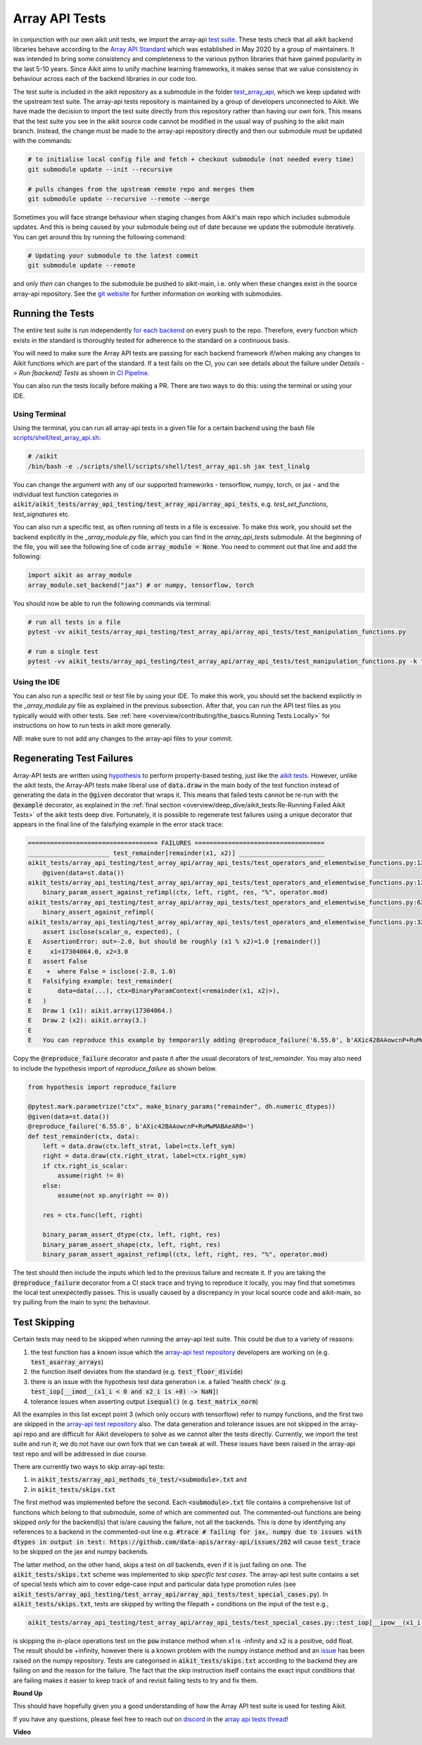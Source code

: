 Array API Tests
===============

.. _`Array API Standard`: https://data-apis.org/array-api/latest/
.. _`test suite`: https://github.com/data-apis/array-api-tests
.. _`test_array_api`: https://github.com/khulnasoft/aikit/tree/20d07d7887766bb0d1707afdabe6e88df55f27a5/aikit_tests
.. _`for each backend`: https://github.com/khulnasoft/aikit/tree/20d07d7887766bb0d1707afdabe6e88df55f27a5/.github/workflows
.. _`repo`: https://github.com/khulnasoft/aikit
.. _`discord`: https://discord.gg/sXyFF8tDtm
.. _`array api tests thread`: https://discord.com/channels/799879767196958751/1189907361494741073
.. _`scripts/shell/test_array_api.sh`: https://github.com/khulnasoft/aikit/blob/bcddc79978afe447958dfa3ea660716845c85846/scripts/shell/test_array_api.sh
.. _`array-api test repository`: https://github.com/data-apis/array-api/tree/main
.. _`issue`: https://github.com/numpy/numpy/issues/21213
.. _`aikit_tests/array_api_testing/test_array_api/array_api_tests/test_special_cases.py`: https://github.com/data-apis/array-api-tests/blob/ddd3b7a278cd0c0b68c0e4666b2c9f4e67b7b284/array_api_tests/test_special_cases.py
.. _`git website`: https://www.git-scm.com/book/en/v2/Git-Tools-Submodules
.. _`hypothesis`: https://hypothesis.readthedocs.io/en/latest/
.. _`aikit tests`: aikit_tests.rst
.. _`CI Pipeline`: continuous_integration.html

In conjunction with our own aikit unit tests, we import the array-api `test suite`_.
These tests check that all aikit backend libraries behave according to the `Array API Standard`_ which was established in May 2020 by a group of maintainers.
It was intended to bring some consistency and completeness to the various python libraries that have gained popularity in the last 5-10 years.
Since Aikit aims to unify machine learning frameworks, it makes sense that we value consistency in behaviour across each of the backend libraries in our code too.

The test suite is included in the aikit repository as a submodule in the folder `test_array_api`_, which we keep updated with the upstream test suite.
The array-api tests repository is maintained by a group of developers unconnected to Aikit.
We have made the decision to import the test suite directly from this repository rather than having our own fork.
This means that the test suite you see in the aikit source code cannot be modified in the usual way of pushing to the aikit main branch.
Instead, the change must be made to the array-api repository directly and then our submodule must be updated with the commands:

.. code-block:: none

        # to initialise local config file and fetch + checkout submodule (not needed every time)
        git submodule update --init --recursive

        # pulls changes from the upstream remote repo and merges them
        git submodule update --recursive --remote --merge

Sometimes you will face strange behaviour when staging changes from Aikit's main repo which includes submodule updates.
And this is being caused by your submodule being out of date because we update the submodule iteratively. You can get around this by running the following command:

.. code-block:: none

        # Updating your submodule to the latest commit
        git submodule update --remote

and only *then* can changes to the submodule be pushed to aikit-main, i.e. only when these changes exist in the source array-api repository.
See the `git website`_ for further information on working with submodules.

Running the Tests
-----------------

The entire test suite is run independently `for each backend`_ on every push to the repo.
Therefore, every function which exists in the standard is thoroughly tested for adherence to the standard on a continuous basis.

You will need to make sure the Array API tests are passing for each backend framework if/when making any changes to Aikit functions which are part of the standard.
If a test fails on the CI, you can see details about the failure under `Details -> Run [backend] Tests` as shown in `CI Pipeline`_.

You can also run the tests locally before making a PR.
There are two ways to do this: using the terminal or using your IDE.

Using Terminal
**************

Using the terminal, you can run all array-api tests in a given file for a certain backend using the bash file `scripts/shell/test_array_api.sh`_:

.. code-block:: none

        # /aikit
        /bin/bash -e ./scripts/shell/scripts/shell/test_array_api.sh jax test_linalg

You can change the argument with any of our supported frameworks - tensorflow, numpy, torch, or jax - and the individual test function categories in :code:`aikit/aikit_tests/array_api_testing/test_array_api/array_api_tests`, e.g. *test_set_functions*, *test_signatures* etc.

You can also run a specific test, as often running *all* tests in a file is excessive.
To make this work, you should set the backend explicitly in the `_array_module.py` file, which you can find in the `array_api_tests` submodule.
At the beginning of the file, you will see the following line of code :code:`array_module = None`.
You need to comment out that line and add the following:

.. code-block:: none

        import aikit as array_module
        array_module.set_backend("jax") # or numpy, tensorflow, torch

You should now be able to run the following commands via terminal:

.. code-block:: none

        # run all tests in a file
        pytest -vv aikit_tests/array_api_testing/test_array_api/array_api_tests/test_manipulation_functions.py

        # run a single test
        pytest -vv aikit_tests/array_api_testing/test_array_api/array_api_tests/test_manipulation_functions.py -k "test_concat"

Using the IDE
*************

You can also run a specific test or test file by using your IDE.
To make this work, you should set the backend explicitly in the `_array_module.py` file as explained in the previous subsection.
After that, you can run the API test files as you typically would with other tests.
See :ref:`here <overview/contributing/the_basics:Running Tests Locally>`  for instructions on how to run tests in aikit more generally.

*NB*: make sure to not add any changes to the array-api files to your commit.

Regenerating Test Failures
--------------------------
Array-API tests are written using `hypothesis`_ to perform property-based testing, just like the `aikit tests`_.
However, unlike the aikit tests, the Array-API tests make liberal use of :code:`data.draw` in the main body of the test function instead of generating the data in the :code:`@given` decorator that wraps it.
This means that failed tests cannot be re-run with the :code:`@example` decorator, as explained in the :ref:`final section <overview/deep_dive/aikit_tests:Re-Running Failed Aikit Tests>` of the aikit tests deep dive.
Fortunately, it is possible to regenerate test failures using a unique decorator that appears in the final line of the falsifying example in the error stack trace:

.. code-block:: none

    =================================== FAILURES ===================================
    ______________________ test_remainder[remainder(x1, x2)] _______________________
    aikit_tests/array_api_testing/test_array_api/array_api_tests/test_operators_and_elementwise_functions.py:1264: in test_remainder
        @given(data=st.data())
    aikit_tests/array_api_testing/test_array_api/array_api_tests/test_operators_and_elementwise_functions.py:1277: in test_remainder
        binary_param_assert_against_refimpl(ctx, left, right, res, "%", operator.mod)
    aikit_tests/array_api_testing/test_array_api/array_api_tests/test_operators_and_elementwise_functions.py:620: in binary_param_assert_against_refimpl
        binary_assert_against_refimpl(
    aikit_tests/array_api_testing/test_array_api/array_api_tests/test_operators_and_elementwise_functions.py:324: in binary_assert_against_refimpl
        assert isclose(scalar_o, expected), (
    E   AssertionError: out=-2.0, but should be roughly (x1 % x2)=1.0 [remainder()]
    E     x1=17304064.0, x2=3.0
    E   assert False
    E    +  where False = isclose(-2.0, 1.0)
    E   Falsifying example: test_remainder(
    E       data=data(...), ctx=BinaryParamContext(<remainder(x1, x2)>),
    E   )
    E   Draw 1 (x1): aikit.array(17304064.)
    E   Draw 2 (x2): aikit.array(3.)
    E
    E   You can reproduce this example by temporarily adding @reproduce_failure('6.55.0', b'AXic42BAAowcnP+RuMwMABAeAR0=') as a decorator on your test case

Copy the :code:`@reproduce_failure` decorator and paste it after the usual decorators of `test_remainder`.
You may also need to include the hypothesis import of `reproduce_failure` as shown below.

.. code-block:: none

    from hypothesis import reproduce_failure

    @pytest.mark.parametrize("ctx", make_binary_params("remainder", dh.numeric_dtypes))
    @given(data=st.data())
    @reproduce_failure('6.55.0', b'AXic42BAAowcnP+RuMwMABAeAR0=')
    def test_remainder(ctx, data):
        left = data.draw(ctx.left_strat, label=ctx.left_sym)
        right = data.draw(ctx.right_strat, label=ctx.right_sym)
        if ctx.right_is_scalar:
            assume(right != 0)
        else:
            assume(not xp.any(right == 0))

        res = ctx.func(left, right)

        binary_param_assert_dtype(ctx, left, right, res)
        binary_param_assert_shape(ctx, left, right, res)
        binary_param_assert_against_refimpl(ctx, left, right, res, "%", operator.mod)

The test should then include the inputs which led to the previous failure and recreate it.
If you are taking the :code:`@reproduce_failure` decorator from a CI stack trace and trying to reproduce it locally, you may find that sometimes the local test unexpectedly passes.
This is usually caused by a discrepancy in your local source code and aikit-main, so try pulling from the main to sync the behaviour.

Test Skipping
-------------

Certain tests may need to be skipped when running the array-api test suite.
This could be due to a variety of reasons:

#. the test function has a known issue which the `array-api test repository`_ developers are working on (e.g. :code:`test_asarray_arrays`)
#. the function itself deviates from the standard (e.g. :code:`test_floor_divide`)
#. there is an issue with the hypothesis test data generation i.e. a failed 'health check' (e.g. :code:`test_iop[__imod__(x1_i < 0 and x2_i is +0) -> NaN]`)
#. tolerance issues when asserting output :code:`isequal()` (e.g. :code:`test_matrix_norm`)

All the examples in this list except point 3 (which only occurs with tensorflow) refer to numpy functions, and the first two are skipped in the `array-api test repository`_ also.
The data generation and tolerance issues are not skipped in the array-api repo and are difficult for Aikit developers to solve as we cannot alter the tests directly.
Currently, we import the test suite and run it; we do not have our own fork that we can tweak at will.
These issues have been raised in the array-api test repo and will be addressed in due course.

There are currently two ways to skip array-api tests:

#. in :code:`aikit_tests/array_api_methods_to_test/<submodule>.txt` and
#. in :code:`aikit_tests/skips.txt`

The first method was implemented before the second.
Each :code:`<submodule>.txt` file contains a comprehensive list of functions which belong to that submodule, some of which are commented out.
The commented-out functions are being skipped *only* for the backend(s) that is/are causing the failure, not all the backends.
This is done by identifying any references to a backend in the commented-out line e.g. :code:`#trace # failing for jax, numpy due to issues with dtypes in output in test: https://github.com/data-apis/array-api/issues/202` will cause :code:`test_trace` to be skipped on the jax and numpy backends.

The latter method, on the other hand, skips a test on *all* backends, even if it is just failing on one.
The :code:`aikit_tests/skips.txt` scheme was implemented to skip *specific test cases*.
The array-api test suite contains a set of special tests which aim to cover edge-case input and particular data type promotion rules (see :code:`aikit_tests/array_api_testing/test_array_api/array_api_tests/test_special_cases.py`).
In :code:`aikit_tests/skips.txt`, tests are skipped by writing the filepath + conditions on the input of the test e.g.,

.. code-block:: bash

    aikit_tests/array_api_testing/test_array_api/array_api_tests/test_special_cases.py::test_iop[__ipow__(x1_i is -infinity and x2_i > 0 and not (x2_i.is_integer() and x2_i % 2 == 1)) -> +infinity]

is skipping the in-place operations test on the :code:`pow` instance method when x1 is -infinity and x2 is a positive, odd float.
The result should be +infinity, however there is a known problem with the numpy instance method and an `issue`_ has been raised on the numpy repository.
Tests are categorised in :code:`aikit_tests/skips.txt` according to the backend they are failing on and the reason for the failure.
The fact that the skip instruction itself contains the exact input conditions that are failing makes it easier to keep track of and revisit failing tests to try and fix them.

**Round Up**

This should have hopefully given you a good understanding of how the Array API test suite is used for testing Aikit.

If you have any questions, please feel free to reach out on `discord`_ in the `array api tests thread`_!

**Video**

.. raw:: html

    <iframe width="420" height="315" allow="fullscreen;"
    src="https://www.youtube.com/embed/R1XuYwzhxWw" class="video">
    </iframe>
